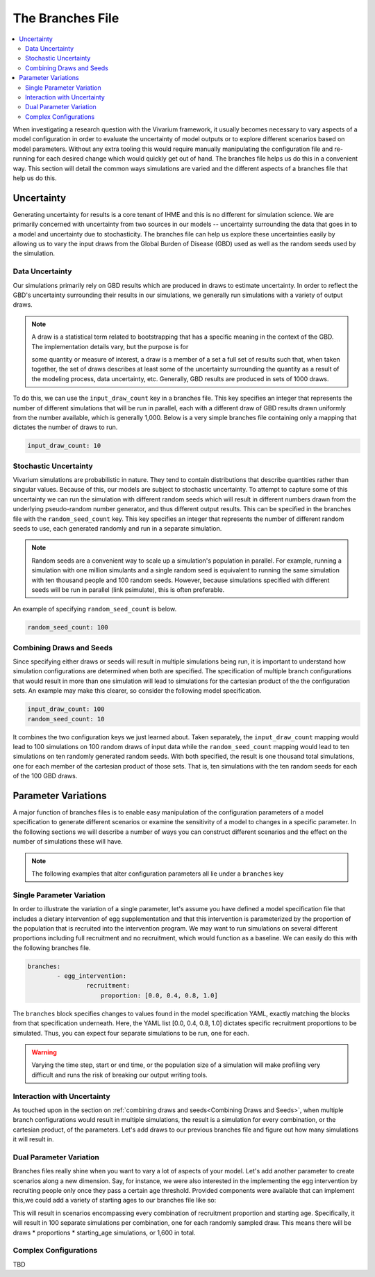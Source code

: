 =================
The Branches File
=================

.. contents::
    :depth: 2
    :local:
    :backlinks: none

When investigating a research question with the Vivarium framework, it usually becomes necessary to vary aspects of a
model configuration in order to evaluate the uncertainty of model outputs or to explore different scenarios based on
model parameters. Without any extra tooling this would require manually manipulating the configuration file and
re-running for each desired change which would quickly get out of hand. The branches file helps us do this in a
convenient way. This section will detail the common ways simulations are varied and the different aspects of a branches
file that help us do this.

Uncertainty
-----------

Generating uncertainty for results is a core tenant of IHME and this is no different for simulation science. We are
primarily concerned with uncertainty from two sources in our models -- uncertainty surrounding the data that goes in to
a model and uncertainty due to stochasticity. The branches file can help us explore these uncertainties easily by
allowing us to vary the input draws from the Global Burden of Disease (GBD) used as well as the random seeds used by the
simulation.

Data Uncertainty
^^^^^^^^^^^^^^^^
Our simulations primarily rely on GBD results which are produced in draws to estimate uncertainty. In order to reflect
the GBD's uncertainty surrounding their results in our simulations, we generally run simulations with a variety of
output draws.

.. note::
    A draw is a statistical term related to bootstrapping that has a specific meaning in the context of the GBD. The
    implementation details vary, but the purpose is for

    some quantity or measure of interest, a draw is a member of a set a full set of results such that, when taken
    together, the set of draws describes at least some of the uncertainty surrounding the quantity as a result of the
    modeling process, data uncertainty, etc. Generally, GBD results are produced in sets of 1000 draws.

To do this, we can use the ``input_draw_count`` key in a branches file. This key specifies an integer that represents
the number of different simulations that will be run in parallel, each with a different draw of GBD results drawn
uniformly from the number available, which is generally 1,000. Below is a very simple branches file containing only a
mapping that dictates the number of draws to run.

.. code-block:: yaml

    input_draw_count: 10

Stochastic Uncertainty
^^^^^^^^^^^^^^^^^^^^^^
Vivarium simulations are probabilistic in nature. They tend to contain distributions that describe quantities rather
than singular values. Because of this, our models are subject to stochastic uncertainty. To attempt to capture some of
this uncertainty we can run the simulation with different random seeds which will result in different numbers drawn from
the underlying pseudo-random number generator, and thus different output results. This can be specified in the branches
file with the ``random_seed_count`` key. This key specifies an integer that represents the number of different random
seeds to use, each generated randomly and run in a separate simulation.

.. note::
    Random seeds are a convenient way to scale up a simulation's population in parallel. For example, running a
    simulation with one million simulants and a single random seed is equivalent to running the same simulation with
    ten thousand people and 100 random seeds. However, because simulations specified with different seeds will be run
    in parallel (link psimulate), this is often preferable.

An example of specifying ``random_seed_count`` is below.

.. code-block:: yaml

    random_seed_count: 100

Combining Draws and Seeds
^^^^^^^^^^^^^^^^^^^^^^^^^
Since specifying either draws or seeds will result in multiple simulations being run, it is important to understand how
simulation configurations are determined when both are specified. The specification of multiple branch configurations
that would result in more than one simulation will lead to simulations for the cartesian product of the the
configuration sets. An example may make this clearer, so consider the following model specification.

.. code-block:: yaml

    input_draw_count: 100
    random_seed_count: 10

It combines the two configuration keys we just learned about. Taken separately, the ``input_draw_count`` mapping would
lead to 100 simulations on 100 random draws of input data while the ``random_seed_count`` mapping would lead to ten
simulations on ten randomly generated random seeds. With both specified, the result is one thousand total simulations,
one for each member of the cartesian product of those sets. That is, ten simulations with the ten random seeds for each
of the 100 GBD draws.

Parameter Variations
--------------------
A major function of branches files is to enable easy manipulation of the configuration parameters of a model
specification to generate different scenarios or examine the sensitivity of a model to changes in a specific parameter.
In the following sections we will describe a number of ways you can construct different scenarios and the effect on
the number of simulations these will have.

.. note::
    The following examples that alter configuration parameters all lie under a ``branches`` key

Single Parameter Variation
^^^^^^^^^^^^^^^^^^^^^^^^^^
In order to illustrate the variation of a single parameter, let's assume you have defined a model specification file
that includes a dietary intervention of egg supplementation and that this intervention is parameterized by the
proportion of the population that is recruited into the intervention program. We may want to run simulations on several
different proportions including full recruitment and no recruitment, which would function as a baseline. We can easily
do this with the following branches file.

.. code-block:: yaml

    branches:
            - egg_intervention:
                    recruitment:
                        proportion: [0.0, 0.4, 0.8, 1.0]

The ``branches`` block specifies changes to values found in the model specification YAML, exactly matching the blocks
from that specification underneath.  Here, the YAML list [0.0, 0.4, 0.8, 1.0] dictates specific recruitment proportions
to be simulated. Thus, you can expect four separate simulations to be run, one for each.

.. warning::
    Varying the time step, start or end time, or the population size of a simulation will make profiling very difficult
    and runs the risk of breaking our output writing tools.


Interaction with Uncertainty
^^^^^^^^^^^^^^^^^^^^^^^^^^^^
As touched upon in the section on :ref:`combining draws and seeds<Combining Draws and Seeds>`, when multiple branch
configurations would result in multiple simulations, the result is a simulation for every combination, or the cartesian
product, of the parameters. Let's add draws to our previous branches file and figure out how many simulations it will
result in.

.. code-block:: yaml
    input_draw_count: 100

    branches:
            - egg_intervention:
                    recruitment:
                        proportion: [0.0, 0.4, 0.8, 1.0]



Dual Parameter Variation
^^^^^^^^^^^^^^^^^^^^^^^^
Branches files really shine when you want to vary a lot of aspects of your model. Let's add another parameter to create
scenarios along a new dimension. Say, for instance, we were also interested in the implementing the egg intervention
by recruiting people only once they pass a certain age threshold. Provided components were available that can implement
this,we could add a variety of starting ages to our branches file like so:

.. code-block:: yaml
    input_draw_count: 100

    branches:
            - egg_intervention:
                    recruitment:
                        proportion: [0.0, 0.4, 0.8, 1.0]
                        age_start: [10.0, 25.0, 45.0, 65.0]

This will result in scenarios encompassing every combination of recruitment proportion and starting age. Specifically,
it will result in 100 separate simulations per combination, one for each randomly sampled draw. This means
there will be draws * proportions * starting_age simulations, or 1,600 in total.

Complex Configurations
^^^^^^^^^^^^^^^^^^^^^^
TBD
